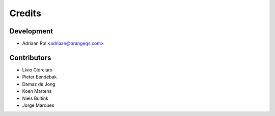 =======
Credits
=======

Development
----------------

* Adriaan Rol <adriaan@orangeqs.com>

Contributors
------------

* Livio Ciorciaro
* Pieter Eendebak
* Damaz de Jong
* Koen Martens
* Niels Bultink
* Jorge Marques
